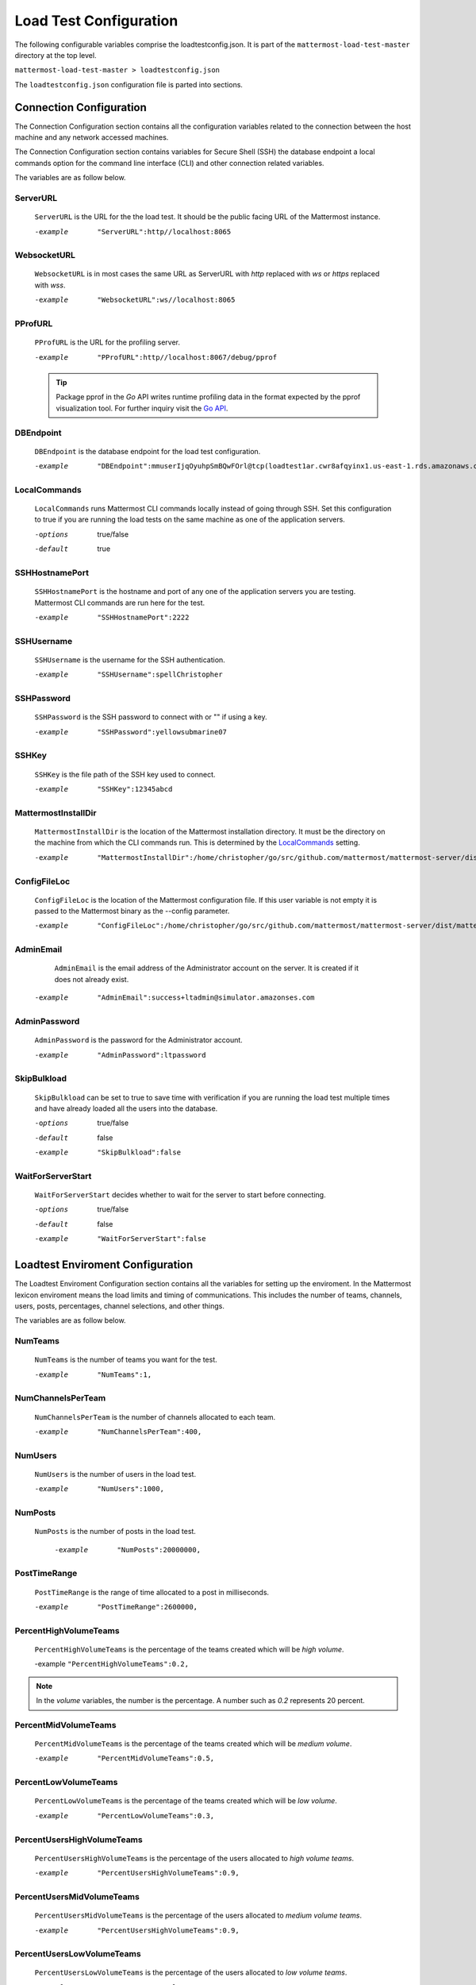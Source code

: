 ========================
Load Test Configuration
========================

The following configurable variables comprise the loadtestconfig.json. 
It is part of the ``mattermost-load-test-master`` directory at the top level. 
 

``mattermost-load-test-master > loadtestconfig.json``

The ``loadtestconfig.json`` configuration file is parted into  sections.


.. contents::Sections of JSON Configuration File
    :depth:1


Connection Configuration
===========================

The Connection Configuration section contains all the configuration variables related to the connection between the host machine and any network accessed machines. 

The Connection Configuration section contains variables for  Secure Shell (SSH) the database endpoint a local commands option for the command line interface (CLI) and other connection related variables.

The variables are as follow below. 

    


ServerURL 
-------------------------------------------------------

    ``ServerURL`` is the URL for the the load test.
    It should be the public facing URL of the Mattermost instance.
    
    -example    ``"ServerURL":http//localhost:8065``
    

WebsocketURL  
-----------------------------------------------------

    ``WebsocketURL`` is in most cases the same URL as ServerURL with `http`
    replaced with `ws` or `https` replaced with `wss`.

    -example    ``"WebsocketURL":ws//localhost:8065``

PProfURL 
-----------------------

    ``PProfURL`` is the URL for the profiling server.

    -example    ``"PProfURL":http//localhost:8067/debug/pprof``
    
    
    .. tip:: Package pprof in the *Go* API writes runtime profiling data in the format expected by the pprof visualization tool. For further inquiry visit the `Go API <https://golang.org/pkg/net/http/pprof/>`_.
    
    

DBEndpoint
------------------------

    ``DBEndpoint`` is the database endpoint for the load test configuration.
    

    -example    ``"DBEndpoint":mmuserIjqOyuhpSmBQwFOrl@tcp(loadtest1ar.cwr8afqyinx1.us-east-1.rds.amazonaws.com:3306)/mattermost?charset=utf8mb4utf8&readTimeout=20s&writeTimeout=20s&timeout=20s``

LocalCommands 
--------------------------

    ``LocalCommands`` runs Mattermost CLI commands locally instead of going through SSH. Set this configuration to true if you are running the load tests on the same machine as one of the application servers.
    
    -options    true/false
    -default    true


SSHHostnamePort 
----------------------------

    ``SSHHostnamePort`` is the hostname and port of any one of the application servers you are testing. Mattermost CLI commands are run here for the test.
    
    -example    ``"SSHHostnamePort":2222``

SSHUsername
-----------------------

    ``SSHUsername`` is the username for the SSH authentication.
    
    -example    ``"SSHUsername":spellChristopher``

SSHPassword
------------------------

    ``SSHPassword`` is the SSH password to connect with or "" if using a key.
    
    -example    ``"SSHPassword":yellowsubmarine07``

    

SSHKey
-------------

    ``SSHKey`` is the file path of the SSH key used to connect.
    
    -example    ``"SSHKey":12345abcd``
    
    .. where would and ssh key typically go in a Mattermost install?

MattermostInstallDir 
-------------------------------

    ``MattermostInstallDir`` is the location of the Mattermost installation
    directory. It must be the directory on the machine from which the CLI commands run.
    This is determined by the LocalCommands_ setting.


    -example    ``"MattermostInstallDir":/home/christopher/go/src/github.com/mattermost/mattermost-server/dist/mattermost``

ConfigFileLoc 
-------------------------------------

    ``ConfigFileLoc`` is the location of the Mattermost configuration file.
    If this user variable is not empty it is passed to the Mattermost binary as the --config parameter.
    
    -example    ``"ConfigFileLoc":/home/christopher/go/src/github.com/mattermost/mattermost-server/dist/mattermost/config``

AdminEmail 
-------------------------------------

      ``AdminEmail`` is the email address of the Administrator account on the server. It is created if it does not already exist.

    -example    ``"AdminEmail":success+ltadmin@simulator.amazonses.com``

AdminPassword 
-------------------------------------

    ``AdminPassword`` is the password for the Administrator account.

    -example    ``"AdminPassword":ltpassword``

SkipBulkload 
-------------------------------------

    ``SkipBulkload`` can be set to true to save time with verification if you are running the load test multiple times and have already loaded all the users into the database.


    -options    true/false
    -default    false
    -example    ``"SkipBulkload":false``

WaitForServerStart 
-------------------------------------

    ``WaitForServerStart`` decides whether to wait for the server to start before connecting.
    
    -options    true/false
    -default    false
    -example    ``"WaitForServerStart":false``

 

 
Loadtest Enviroment Configuration
=========================================================

The Loadtest Enviroment Configuration section contains all the variables for setting up the enviroment.
In the Mattermost lexicon enviroment means the load limits and timing of communications. 
This includes the number of teams, channels, users, posts, percentages, channel selections, 
and other things.

The variables are as follow below.


NumTeams
----------------------------------------------------

    ``NumTeams`` is the number of teams you want for the test.
    
    -example    ``"NumTeams":1,``




NumChannelsPerTeam
-----------------------------------------------------------------------------

    ``NumChannelsPerTeam`` is the number of channels allocated to each team.
    
    -example      ``"NumChannelsPerTeam":400,``
    



NumUsers 
----------------------------------

    ``NumUsers`` is the number of users in the load test.

    -example    ``"NumUsers":1000,``

NumPosts 
-----------------------------------------------------------------------------

    ``NumPosts`` is the number of posts in the load test.
    
        -example    ``"NumPosts":20000000,``


PostTimeRange
-----------------------------------------------------------------------------

    ``PostTimeRange`` is the range of time allocated to a post in milliseconds.
    
    -example    ``"PostTimeRange":2600000,``


PercentHighVolumeTeams
-----------------------------------------------------------------------------

    ``PercentHighVolumeTeams`` is the percentage of the teams created which will be *high volume*.
    
    -example ``"PercentHighVolumeTeams":0.2,``
    
.. note::
    
        In the *volume* variables, the number is the percentage. A number such as *0.2* represents 20 percent.



PercentMidVolumeTeams
-----------------------------------------------------------------------------

    ``PercentMidVolumeTeams`` is the percentage of the teams created which will be *medium volume*.
    
    -example    ``"PercentMidVolumeTeams":0.5,``
    


PercentLowVolumeTeams
-----------------------------------------------------------------------------

    ``PercentLowVolumeTeams`` is the percentage of the teams created which will be *low volume*.
    
    -example    ``"PercentLowVolumeTeams":0.3,``


PercentUsersHighVolumeTeams
-----------------------------------------------------------------------------

    ``PercentUsersHighVolumeTeams`` is the percentage of the users  allocated  to *high volume teams*.

    -example    ``"PercentUsersHighVolumeTeams":0.9,``

PercentUsersMidVolumeTeams
-----------------------------------------------------------------------------

    ``PercentUsersMidVolumeTeams`` is the percentage of the users  allocated  to *medium volume teams*.

    -example    ``"PercentUsersHighVolumeTeams":0.9,``

PercentUsersLowVolumeTeams
-----------------------------------------------------------------------------

    ``PercentUsersLowVolumeTeams`` is the percentage of the users  allocated  to *low volume teams*.
    
    -example    ``"PercentUsersLowVolumeTeams":0.1,``



PercentHighVolumeChannels
-----------------------------------------------------------------------------

    ``PercentHighVolumeChannels`` is the percentage of channels  allocated  to *high volume*.
    
    -example    ``"PercentHighVolumeChannels":01,``


PercentMidVolumeChannels
-----------------------------------------------------------------------------

    ``PercentMidVolumeChannels`` is the percentage of channels  allocated  to *medium volume*.
    
    -example    ``"PercentHighVolumeChannels":0.5,``

PercentLowVolumeChannels
-----------------------------------------------------------------------------

    ``PercentLowVolumeChannels`` is the percentage of channels  allocated  to *low volume*.
    
    -example    ``"PercentLowVolumeChannels":0.3,``

PercentUsersHighVolumeChannel
-----------------------------------------------------------------------------

    ``PercentUsersHighVolumeChannel`` is the percentage of channels  allocated  to *high volume*.
    
    -example    ``"PercentUsersHighVolumeChannel":0.1,``
    

PercentUsersMidVolumeChannel
-----------------------------------------------------------------------------

    ``PercentUsersMidVolumeChannel`` is the percentage of users allocated to *medium volume* channels. 
    
    -example    ``"PercentUsersMidVolumeChannel:" 0.003,``
    

PercentUsersLowVolumeChannel
-----------------------------------------------------------------------------

     ``PercentUsersLowVolumeChannel`` is  the percentage of users allocated to *low volume* channels. 
    
    -example    ``"PercentUsersLowVolumeChannel:" 0.0002,"``
    

HighVolumeTeamSelectionWeight
-----------------------------------------------------------------------------

    ``HighVolumeTeamSelectionWeight``  is the probability of selection of a *high volume*  team.
    
    -example    ``"HighVolumeTeamSelectionWeight":3`` 
    
    



MidVolumeTeamSelectionWeight
-----------------------------------------------------------------------------

    ``MidVolumeTeamSelectionWeight`` is  the probability of selection of a *medium volume*  team.
    
    -example    ``"MidVolumeTeamSelectionWeight":2``
    

LowVolumeTeamSelectionWeight
-----------------------------------------------------------------------------

    ``LowVolumeTeamSelectionWeight`` is the probability of selection of a *low volume*  team.
    
    -example    ``"LowVolumeTeamSelectionWeight":1``
    

HighVolumeChannelSelectionWeight
-----------------------------------------------------------------------------

    ``HighVolumeChannelSelectionWeight`` is the probability of selection of a *high volume*  channel.
    
    -example    ``"HighVolumeChannelSelectionWeight":1``
    
    

MidVolumeChannelSelectionWeight
-----------------------------------------------------------------------------

    ``MidVolumeChannelSelectionWeight`` is the probability of selection of a *medium volume*  channel.
    
    -example    ``"MidVolumeChannelSelectionWeight":3``
    
    

LowVolumeChannelSelectionWeight
-----------------------------------------------------------------------------

    `LowVolumeChannelSelectionWeight`` is the probability of selection of a *low volume*  channel.
    
    -example    ``"LowVolumeChannelSelectionWeight":1``

   


User Entities Configuration
==============================


An *entity* in the ``loadtestconfig.json`` configuration file is a boundary or limitation applied to the test.

The variables are as follow below.


TestLengthMinutes
-------------------------------------

The ``TestLengthMinutes`` variable determines the length of the test in minutes. 

    -example    ``"TestLengthMinutes":20``
    

NumActiveEntities
---------------------------------

    The ``NumActiveEntities`` variable determines how many entities are run. 
    This should be set to your number of expected active users.

    -example    ``"NumActiveEntities":500"``

ActionRateMilliseconds
---------------------------------------------

    The ``ActionRateMilliseconds`` variable determines how often each entity should take an action. 

    -example    ``"ActionRateMilliseconds" :60000``
    
.. tip::For an entity that only posts this would be the time between posts.
    

ActionRateMaxVarianceMilliseconds
-------------------------------------------------------

    ``ActionRateMaxVarianceMilliseconds`` is the maximum variance in action rate for each wait period. 


    -example    ``"ActionRateMaxVarianceMilliseconds":1500``
    
    

EnableRequestTiming
-----------------------------------------

     ``EnableRequestTiming``  enables timing for requests. 
          

    -options    true/false
    -default    true
    -example    ``"EnableRequestTiming":true``
    

UploadImageChance
--------------------------------------

    ``UploadImageChance`` is the chance an image will be uploaded.
    
    
    -example    ``"UploadImageChance":0.01``
     
     
     
.. note:: Chance here is used in the same way as *weight* in the ``loadtestconfig.json`` file. It means a probability deifned by the numer allocated to this variable. The higher the number the higher the chance. In this instance the *chance* is the uploading of an image. 
    

DoStatusPolling
--------------------------------

    ``DoStatusPolling`` varibale enables status polling.


    -options    true/false
    -default    true
    -example    ``"DoStatusPolling":true``



RandomizeEntitySelection
---------------------------------------------

    ``RandomizeEntitySelection`` allows a test where these  `User Entities Configuration`_  choices are randomly made.
    
    
    -options    true/false
    -default    false
    -example    ``"RandomizeEntitySelection":true``


   
DisplayConfiguration 
========================


    The Display Configuration section has two options for how the results of a test are seen.
    
    They are as follows. 
    

ShowUI
--------------------------------

    ``ShowUI`` determines whether or not the user interface (UI) is the means by which the test results are seen. It presents in graphs and other easy to read display methods.
    
    -options    true/false
    -default    false
    -example    ``"ShowUI":false``
    

LogToConsole 
-------------------------------

    ``LogToConsole`` variable determines whether  or not the results are piped to console. 
    
    -options    true/false
    -default    false
    -example    ``"LogToConsole":false``
   
Results Configuration 
========================

    The variables in the Results Configuration section configure all aspects of test reporting.
    
    The variables are as follow below.


CustomReportText 
------------------------------------------------------------------------------------

    ``CustomReportText`` allows for custom report text. 
    
    -options    true/false
    -default    false
    -example    ``"CustomReportText":false``


SendReportToMMServer
------------------------------------------------------------------------------------

    ``SendReportToMMServer`` determines whether or not a report is sent to the Mattermost server.
    
    -options    true/false
    -default    false
    -example    ``"SendReportToMMServer":false``


ResultsServerURL 
------------------------------------------------------------------------------------

    ``ResultsServerURL`` is the name of the URL for the server where the results will be sent. 
    
  
    -example    ``"SendReportToMMServer":false``

ResultsChannelId 
------------------------------------------------------------------------------------

    ``ResultsChannelId`` defines a specific channel from which you want to derive results.
    
    -example    ``"ResultsChannelId":1``


ResultsUsername 
------------------------------------------------------------------------------------

    ``ResultsUsername`` is the username to log onto the ResultsServerURL_.
    
    -example    ``"ResultsUsername":spellChristopher``



ResultsPassword 
------------------------------------------------------------------------------------

    ``ResultsPassword`` is the password to the  ResultsServerURL_.
    
    -example    ``"ResultsPassword":yellowsubmarine07``


PProfDelayMinutes
------------------------------------------------------------------------------------

    ``PProfDelayMinutes`` is a user defined delay in minutes on the profiling service.
    
    -example    ``"PProfDelayMinutes": 15``



PProfLength
------------------------------------------------------------------------------------

    ``PProfLength`` is the length is seconds of the profiling to be done. 
    
    -example    ``"PProfLength":450``





